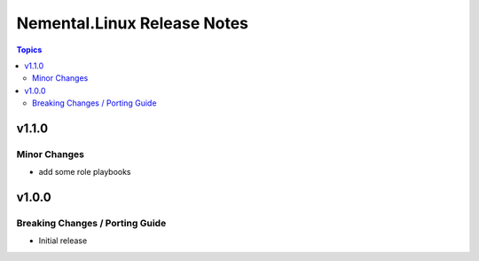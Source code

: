============================
Nemental.Linux Release Notes
============================

.. contents:: Topics

v1.1.0
======

Minor Changes
-------------

- add some role playbooks

v1.0.0
======

Breaking Changes / Porting Guide
--------------------------------

- Initial release
